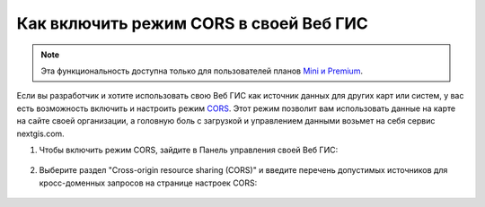 .. _ngcom_CORS:

Как включить режим CORS в своей Веб ГИС
========================================

.. note:: 
	Эта функциональность доступна только для пользователей планов `Mini и Premium <http://nextgis.ru/nextgis-com/plans>`_.

Если вы разработчик и хотите использовать свою Веб ГИС как источник данных для других карт или систем, у вас есть возможность включить и настроить режим `CORS <https://ru.wikipedia.org/wiki/Cross-origin_resource_sharing>`_. 
Этот режим позволит вам использовать данные на карте на сайте своей организации, а головную боль с загрузкой и управлением данными возьмет на себя сервис nextgis.com.

1. Чтобы включить режим CORS, зайдите в Панель управления своей Веб ГИС:

.. figure:: _static/Control_panel.png
   :name: Control_panel
   :align: center
   :width: 850px

2. Выберите раздел "Cross-origin resource sharing (CORS)" и введите перечень допустимых источников для кросс-доменных запросов на странице настроек CORS:

.. figure:: _static/CORS_settings.png
   :name: CORS
   :align: center
   :width: 850px